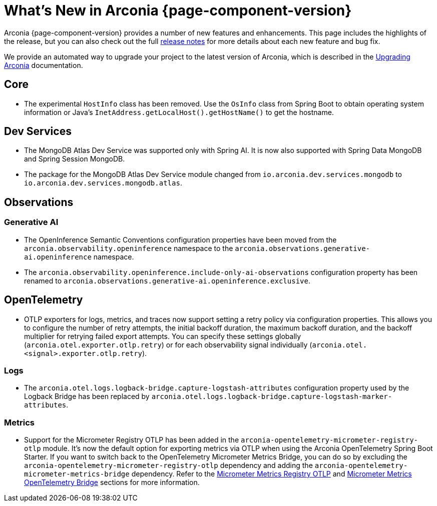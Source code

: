 [what-is-new]
= What's New in Arconia {page-component-version}

Arconia {page-component-version} provides a number of new features and enhancements. This page includes the highlights of the release, but you can also check out the full https://github.com/arconia-io/arconia/releases[release notes] for more details about each new feature and bug fix.

We provide an automated way to upgrade your project to the latest version of Arconia, which is described in the xref:upgrading-arconia.adoc[Upgrading Arconia] documentation.

== Core

* The experimental `HostInfo` class has been removed. Use the `OsInfo` class from Spring Boot to obtain operating system information or Java's `InetAddress.getLocalHost().getHostName()` to get the hostname.

== Dev Services

* The MongoDB Atlas Dev Service was supported only with Spring AI. It is now also supported with Spring Data MongoDB and Spring Session MongoDB.
* The package for the MongoDB Atlas Dev Service module changed from `io.arconia.dev.services.mongodb` to `io.arconia.dev.services.mongodb.atlas`.

== Observations

=== Generative AI

* The OpenInference Semantic Conventions configuration properties have been moved from the `arconia.observability.openinference` namespace to the `arconia.observations.generative-ai.openinference` namespace.
* The `arconia.observability.openinference.include-only-ai-observations` configuration property has been renamed to `arconia.observations.generative-ai.openinference.exclusive`.

== OpenTelemetry

* OTLP exporters for logs, metrics, and traces now support setting a retry policy via configuration properties. This allows you to configure the number of retry attempts, the initial backoff duration, the maximum backoff duration, and the backoff multiplier for retrying failed export attempts. You can specify these settings globally (`arconia.otel.exporter.otlp.retry`) or for each observability signal individually (`arconia.otel.<signal>.exporter.otlp.retry`).

=== Logs

* The `arconia.otel.logs.logback-bridge.capture-logstash-attributes` configuration property used by the Logback Bridge has been replaced by `arconia.otel.logs.logback-bridge.capture-logstash-marker-attributes`.

=== Metrics

* Support for the Micrometer Registry OTLP has been added in the `arconia-opentelemetry-micrometer-registry-otlp` module. It's now the default option for exporting metrics via OTLP when using the Arconia OpenTelemetry Spring Boot Starter. If you want to switch back to the OpenTelemetry Micrometer Metrics Bridge, you can do so by excluding the `arconia-opentelemetry-micrometer-registry-otlp` dependency and adding the `arconia-opentelemetry-micrometer-metrics-bridge` dependency. Refer to the xref:opentelemetry:metrics.adoc#_micrometer_metrics_registry_otlp_from_micrometer[Micrometer Metrics Registry OTLP] and xref:opentelemetry:metrics.adoc#_micrometer_metrics_opentelemetry_bridge_from_opentelemetry_java_instrumentation[Micrometer Metrics OpenTelemetry Bridge] sections for more information.
